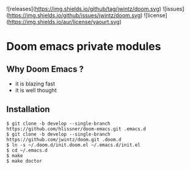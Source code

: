 ![releases](https://img.shields.io/github/tag/jwintz/doom.svg)
![issues](https://img.shields.io/github/issues/jwintz/doom.svg)
![license](https://img.shields.io/aur/license/yaourt.svg)

[[https://img.shields.io/badge/built%20with-Doom-Emacs-6f62ba.svg]]

* Doom emacs private modules

** Why Doom Emacs ?

- it is blazing fast
- it is well thought

** Installation

#+BEGIN_SRC shell
$ git clone -b develop --single-branch https://github.com/hlissner/doom-emacs.git .emacs.d
$ git clone -b develop --single-branch https://github.com/jwintz/doom.git .doom.d
$ ln -s ~/.doom.d/init.doom.el ~/.emacs.d/init.el
$ cd ~/.emacs.d
$ make
$ make doctor
#+END_SRC

